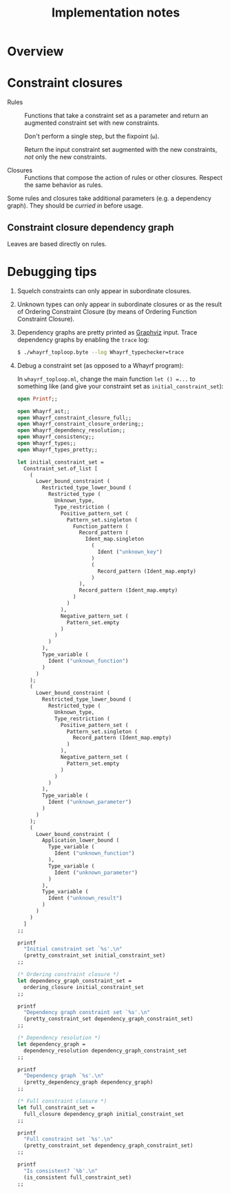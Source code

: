 #+TITLE: Implementation notes

* Overview

  #+BEGIN_SRC dot :file images/overview.png :exports results
    digraph overview {

      ////////////////
      // Typography //
      ////////////////

      fontname = "Open Sans Bold";
      node [fontname = "Open Sans Bold", fontsize = 14];
      edge [fontname = "Open Sans Bold", fontsize = 14];

      //////////////////
      // Colorschemes //
      //////////////////

      // Plain black-on-white.

      bgcolor = transparent;
      color = "#333333";
      fontcolor = "#333333";
      node [color = "#333333", fontcolor = "#333333"];
      edge [color = "#333333", fontcolor = "#333333"];

      ///////////////
      // Box style //
      ///////////////

      style = "rounded";
      node [shape = box, style = "rounded"];

      ///////////
      // Graph //
      ///////////

      "Program" -> "Initial constraint set" [label = " 1 · Initial alignment"];

      subgraph cluster_typechecking {
        label = "Typechecking";

        "Initial constraint set" -> "Dependency graph constraint set" [label = " 2 · Ordering constraint closure"];
        "Dependency graph constraint set" -> "Dependency graph" [label = " 3 · Depedency resolution"];
        full_constraint_closure [shape = point, width = 0.01, height = 0.01];
        "Dependency graph" -> full_constraint_closure [dir = none];
        "Initial constraint set" -> full_constraint_closure [dir = none];
        full_constraint_closure -> "Full constraint set" [label = " 4 · Full constraint closure"];
        "5 · Immediately consistent?" [shape = diamond];
        "Full constraint set" -> "5 · Immediately consistent?";
      }

      typechecking_failed [style = invisible];
      "5 · Immediately consistent?" -> typechecking_failed [label = " 6.1 · No · Typechecking failed"];
      "5 · Immediately consistent?" -> "Type dispatch relation" [label = " 6.2 · Yes · Typechecking succeeded\n   7 · Type dispatch relation extraction"];

      "Type dispatch relation" -> "Expression dispatch relation" [label = " 8 · Expression dispatch relation extraction"];
      evaluation [shape = point, width = 0.01, height = 0.01];
      "Expression dispatch relation" -> evaluation [dir = none];
      "Program" -> evaluation [dir = none];
      evaluation -> "Computation result" [label = " 9 · Evaluation"];
    }
  #+END_SRC

  #+RESULTS:
  [[file:images/overview.png]]

* Constraint closures

  - Rules :: Functions that take a constraint set as a parameter and return an
             augmented constraint set with new constraints.

             Don't perform a single step, but the fixpoint (=ω=).

             Return the input constraint set augmented with the new constraints,
             /not/ only the new constraints.

  - Closures :: Functions that compose the action of rules or other
                closures. Respect the same behavior as rules.

  Some rules and closures take additional parameters (e.g. a dependency
  graph). They should be /curried in/ before usage.

** Constraint closure dependency graph

   #+BEGIN_SRC dot :file images/constraint-closure-dependency-graph.png :exports results
     digraph constraint_closure_dependency_graph {

       ////////////////
       // Typography //
       ////////////////

       fontname = "Open Sans Bold";
       node [fontname = "Open Sans Bold", fontsize = 14];
       edge [fontname = "Open Sans Bold", fontsize = 14];

       //////////////////
       // Colorschemes //
       //////////////////

       // Plain black-on-white.

       bgcolor = transparent;
       color = "#333333";
       fontcolor = "#333333";
       node [color = "#333333", fontcolor = "#333333"];
       edge [color = "#333333", fontcolor = "#333333"];

       ///////////////
       // Box style //
       ///////////////

       style = "rounded";
       node [shape = box, style = "rounded"];

       ///////////
       // Graph //
       ///////////

       subgraph cluster_legend {
         label = "Legend";

         "A" -> "B" [label = " uses"];
       }

       "Ordering constraint closure" -> "Non-function constraint closure";
       "Ordering constraint closure" -> "Ordering-function constraint closure";

       "Full constraint closure" -> "Non-function constraint closure";
       "Full constraint closure" -> "Function constraint closure";
     }
   #+END_SRC

   #+RESULTS:
   [[file:images/constraint-closure-dependency-graph.png]]

   Leaves are based directly on rules.

* Debugging tips

  1. Squelch constraints can only appear in subordinate closures.

  2. Unknown types can only appear in subordinate closures or as the result of
     Ordering Constraint Closure (by means of Ordering Function Constraint
     Closure).

  3. Dependency graphs are pretty printed as [[http://graphviz.org/][Graphviz]] input. Trace dependency
     graphs by enabling the =trace= log:

     #+BEGIN_SRC sh
       $ ./whayrf_toploop.byte --log Whayrf_typechecker=trace
     #+END_SRC

  4. Debug a constraint set (as opposed to a Whayrf program):

     In =whayrf_toploop.ml=, change the main function ~let () =...~ to something
     like (and give your constraint set as =initial_constraint_set=):

     #+BEGIN_SRC ocaml
       open Printf;;

       open Whayrf_ast;;
       open Whayrf_constraint_closure_full;;
       open Whayrf_constraint_closure_ordering;;
       open Whayrf_dependency_resolution;;
       open Whayrf_consistency;;
       open Whayrf_types;;
       open Whayrf_types_pretty;;

       let initial_constraint_set =
         Constraint_set.of_list [
           (
             Lower_bound_constraint (
               Restricted_type_lower_bound (
                 Restricted_type (
                   Unknown_type,
                   Type_restriction (
                     Positive_pattern_set (
                       Pattern_set.singleton (
                         Function_pattern (
                           Record_pattern (
                             Ident_map.singleton
                               (
                                 Ident ("unknown_key")
                               )
                               (
                                 Record_pattern (Ident_map.empty)
                               )
                           ),
                           Record_pattern (Ident_map.empty)
                         )
                       )
                     ),
                     Negative_pattern_set (
                       Pattern_set.empty
                     )
                   )
                 )
               ),
               Type_variable (
                 Ident ("unknown_function")
               )
             )
           );
           (
             Lower_bound_constraint (
               Restricted_type_lower_bound (
                 Restricted_type (
                   Unknown_type,
                   Type_restriction (
                     Positive_pattern_set (
                       Pattern_set.singleton (
                         Record_pattern (Ident_map.empty)
                       )
                     ),
                     Negative_pattern_set (
                       Pattern_set.empty
                     )
                   )
                 )
               ),
               Type_variable (
                 Ident ("unknown_parameter")
               )
             )
           );
           (
             Lower_bound_constraint (
               Application_lower_bound (
                 Type_variable (
                   Ident ("unknown_function")
                 ),
                 Type_variable (
                   Ident ("unknown_parameter")
                 )
               ),
               Type_variable (
                 Ident ("unknown_result")
               )
             )
           )
         ]
       ;;

       printf
         "Initial constraint set `%s'.\n"
         (pretty_constraint_set initial_constraint_set)
       ;;

       (* Ordering constraint closure *)
       let dependency_graph_constraint_set =
         ordering_closure initial_constraint_set
       ;;

       printf
         "Dependency graph constraint set `%s'.\n"
         (pretty_constraint_set dependency_graph_constraint_set)
       ;;

       (* Dependency resolution *)
       let dependency_graph =
         dependency_resolution dependency_graph_constraint_set
       ;;

       printf
         "Dependency graph `%s'.\n"
         (pretty_dependency_graph dependency_graph)
       ;;

       (* Full constraint closure *)
       let full_constraint_set =
         full_closure dependency_graph initial_constraint_set
       ;;

       printf
         "Full constraint set `%s'.\n"
         (pretty_constraint_set dependency_graph_constraint_set)
       ;;

       printf
         "Is consistent? `%b'.\n"
         (is_consistent full_constraint_set)
       ;;
     #+END_SRC
